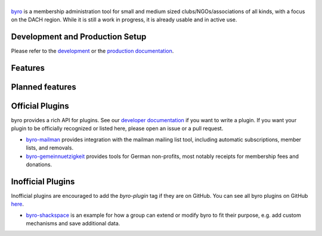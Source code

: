 |byro|
======

.. image:: https://img.shields.io/github/v/release/byro/byro
   :target: https://github.com/byro/byro/releases/latest
   :alt: GitHub release (with filter)

.. image:: https://img.shields.io/pypi/v/byro
   :target: https://pypi.org/project/byro/
   :alt: PyPI - Version

.. image:: https://github.com/byro/byro/actions/workflows/ci-cd.yml/badge.svg?branch=main
   :target: https://github.com/byro/byro/actions/workflows/ci-cd.yml?query=branch%3Amain
   :alt: CI/CD

.. image:: https://codecov.io/gh/byro/byro/branch/main/graph/badge.svg
   :target: https://codecov.io/gh/byro/byro
   :alt: Code coverage

.. image:: https://img.shields.io/codeclimate/maintainability/byro/byro.svg
   :target: https://codeclimate.com/github/byro/byro
   :alt: Code maintainability

.. image:: https://readthedocs.org/projects/byro/badge/?version=latest
   :target: http://byro.readthedocs.io/en/latest/?badge=latest
   :alt: Documentation



byro_ is a membership administration tool for small and medium sized
clubs/NGOs/associations of all kinds, with a focus on the DACH region. While it
is still a work in progress, it is already usable and in active use.

.. image:: https://raw.githubusercontent.com/byro/byro/main/docs/img/screenshots/office_dashboard.png

Development and Production Setup
--------------------------------

Please refer to the `development`_ or the `production documentation`_.

Features
--------


Planned features
----------------


Official Plugins
----------------

byro provides a rich API for plugins. See our `developer documentation`_ if you want to write a
plugin. If you want your plugin to be officially recognized or listed here, please open an issue
or a pull request.

- `byro-mailman`_ provides integration with the mailman mailing list tool,
  including automatic subscriptions, member lists, and removals.
- `byro-gemeinnuetzigkeit`_ provides tools for German non-profits, most notably
  receipts for membership fees and donations.

Inofficial Plugins
------------------

Inofficial plugins are encouraged to add the `byro-plugin` tag if they are on
GitHub. You can see all byro plugins on GitHub `here`_.

- `byro-shackspace`_ is an example for how a group can extend or modify byro to
  fit their purpose, e.g. add custom mechanisms and save additional data.

.. |byro| image:: https://raw.githubusercontent.com/byro/byro/main/docs/img/logo/byro_128.png
   :alt: byro
.. _developer documentation: http://byro.readthedocs.io/en/latest/
.. _development: https://byro.readthedocs.io/en/latest/developer/setup.html
.. _byro: https://byro.cloud
.. _here: https://github.com/topics/byro-plugin
.. _byro-mailman: https://github.com/byro/byro-mailman
.. _byro-gemeinnuetzigkeit: https://github.com/byro/byro-gemeinnuetzigkeit
.. _byro-shackspace: https://github.com/byro/byro-shackspace
.. _production documentation: https://byro.readthedocs.io/en/latest/administrator/
